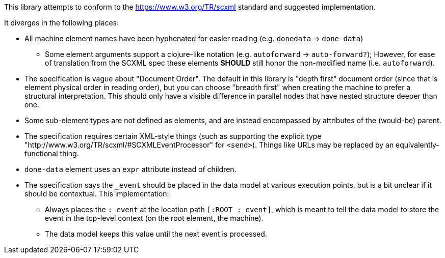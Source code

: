 This library attempts to conform to the https://www.w3.org/TR/scxml standard
and suggested implementation.

It diverges in the following places:

* All machine element names have been hyphenated for easier reading (e.g. `donedata` -> `done-data`)
** Some element arguments support a clojure-like notation (e.g. `autoforward` -> `auto-forward?`); However,
 for ease of translation from the SCXML spec these elements *SHOULD* still honor the non-modified
 name (i.e. `autoforward`).
* The specification is vague about "Document Order". The default in this
  library is "depth first" document order (since that is element physical order
  in reading order), but you can choose "breadth first"
  when creating the machine to prefer a structural interpretation.
  This should only have a visible difference in
  parallel nodes that have nested structure deeper than one.
* Some sub-element types are not defined as elements, and are instead encompassed by attributes
  of the (would-be) parent.
* The specification requires certain XML-style things (such as supporting the explicit type
  "http://www.w3.org/TR/scxml/#SCXMLEventProcessor" for `<send>`). Things like URLs
  may be replaced by an equivalently-functional thing.
* `done-data` element uses an `expr` attribute instead of children.
* The specification says the `_event` should be placed in the data model
at various execution points, but is a bit unclear if it should be
contextual. This implementation:
** Always places the `:_event` at the location path `[:ROOT :_event]`,
which is meant to tell the data model to store the event in the top-level
context (on the root element, the machine).
** The data model keeps this value until the next event is processed.
